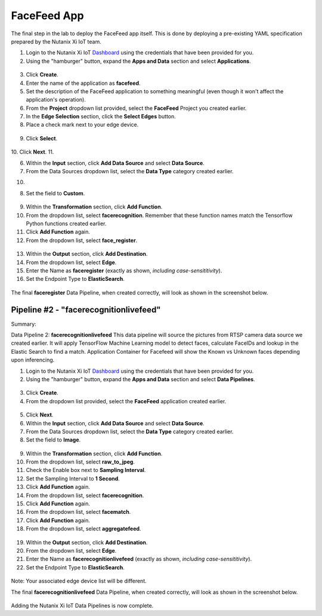 .. _app:

------------
FaceFeed App
------------

The final step in the lab to deploy the FaceFeed app itself.  This is done by deploying a pre-existing YAML specification prepared by the Nutanix Xi IoT team.

1. Login to the Nutanix Xi IoT Dashboard_ using the credentials that have been provided for you.
2. Using the "hamburger" button, expand the **Apps and Data** section and select **Applications**.

.. figure:: ../images/hamburger.png

3. Click **Create**.
4. Enter the name of the application as **facefeed**.
5. Set the description of the FaceFeed application to something meaningful (even though it won't affect the application's operation).
6. From the **Project** dropdown list provided, select the **FaceFeed** Project you created earlier.
7. In the **Edge Selection** section, click the **Select Edges** button.
8. Place a check mark next to your edge device.

.. figure:: ../images/create_app_select_edges.png

9. Click **Select**.

.. figure:: ../images/create_app_general.png

10. Click **Next**.
11. 

6. Within the **Input** section, click **Add Data Source** and select **Data Source**.
7. From the Data Sources dropdown list, select the **Data Type** category created earlier.

10. 

8. Set the field to **Custom**.

.. figure:: ../images/create_dp_select_input.png

9. Within the **Transformation** section, click **Add Function**.
10. From the dropdown list, select **facerecognition**.  Remember that these function names match the Tensorflow Python functions created earlier.
11. Click **Add Function** again.
12. From the dropdown list, select **face_register**.

.. figure:: ../images/create_dp_select_transformations.png

13. Within the **Output** section, click **Add Destination**.
14. From the dropdown list, select **Edge**.
15. Enter the Name as **faceregister** (exactly as shown, *including case-sensititivity*).
16. Set the Endpoint Type to **ElasticSearch**.

.. figure:: ../images/create_dp_select_output.png

The final **faceregister** Data Pipeline, when created correctly, will look as shown in the screenshot below.

.. figure:: ../images/create_dp_faceregister_final.png

Pipeline #2 - "facerecognitionlivefeed"
=======================================

Summary:

Data Pipeline 2: **facerecognitionlivefeed**
This data pipeline will source the pictures from RTSP camera data source we created earlier.
It will apply TensorFlow Machine Learning model to detect faces, calculate FaceIDs and lookup in the Elastic Search to find a match.
Application Container for Facefeed will show the Known vs Unknown faces depending upon inferencing.

1. Login to the Nutanix Xi IoT Dashboard_ using the credentials that have been provided for you.
2. Using the "hamburger" button, expand the **Apps and Data** section and select **Data Pipelines**.

.. figure:: ../images/hamburger.png

3. Click **Create**.
4. From the dropdown list provided, select the **FaceFeed** application created earlier.

.. figure:: ../images/create_dp_select_project.png

5. Click **Next**.
6. Within the **Input** section, click **Add Data Source** and select **Data Source**.
7. From the Data Sources dropdown list, select the **Data Type** category created earlier.
8. Set the field to **Image**.

.. figure:: ../images/create_dp_select_input_image.png

9. Within the **Transformation** section, click **Add Function**.
10. From the dropdown list, select **raw_to_jpeg**.
11. Check the Enable box next to **Sampling Interval**.
12. Set the Sampling Interval to **1 Second**.
13. Click **Add Function** again.
14. From the dropdown list, select **facerecognition**.
15. Click **Add Function** again.
16. From the dropdown list, select **facematch**.
17. Click **Add Function** again.
18. From the dropdown list, select **aggregatefeed**.

.. figure:: ../images/create_dp_select_transformations_2.png

19. Within the **Output** section, click **Add Destination**.
20. From the dropdown list, select **Edge**.
21. Enter the Name as **facerecognitionlivefeed** (exactly as shown, *including case-sensititivity*).
22. Set the Endpoint Type to **ElasticSearch**.

.. figure:: ../images/create_dp_select_output_2.png

Note: Your associated edge device list will be different.

The final **facerecognitionlivefeed** Data Pipeline, when created correctly, will look as shown in the screenshot below.

.. figure:: ../images/create_dp_faceregister_final_2.png

Adding the Nutanix Xi IoT Data Pipelines is now complete.

.. _Dashboard: https://iot.nutanix.com/
.. _Functions: http://bit.ly/facefeed-functions
